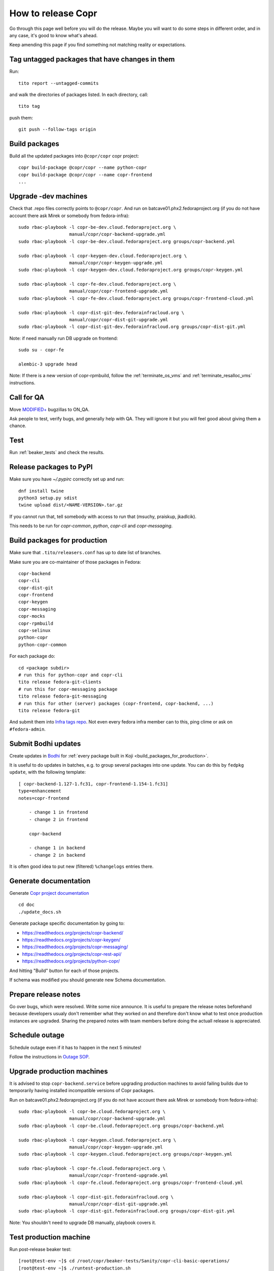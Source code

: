 .. _how_to_release_copr:

How to release Copr
===================

Go through this page well before you will do the release. Maybe you will want to do some steps in different order, and in any case, it's good to know what's ahead.

Keep amending this page if you find something not matching reality or expectations.

Tag untagged packages that have changes in them
-----------------------------------------------

Run::

    tito report --untagged-commits

and walk the directories of packages listed. In each directory, call::

    tito tag

push them::

    git push --follow-tags origin


Build packages
--------------

Build all the updated packages into ``@copr/copr`` copr project::

    copr build-package @copr/copr --name python-copr
    copr build-package @copr/copr --name copr-frontend
    ...


Upgrade -dev machines
---------------------

Check that .repo files correctly points to ``@copr/copr``. And run on batcave01.phx2.fedoraproject.org (if you do not have account there ask Mirek or somebody from fedora-infra)::

    sudo rbac-playbook -l copr-be-dev.cloud.fedoraproject.org \
                       manual/copr/copr-backend-upgrade.yml
    sudo rbac-playbook -l copr-be-dev.cloud.fedoraproject.org groups/copr-backend.yml

    sudo rbac-playbook -l copr-keygen-dev.cloud.fedoraproject.org \
                       manual/copr/copr-keygen-upgrade.yml
    sudo rbac-playbook -l copr-keygen-dev.cloud.fedoraproject.org groups/copr-keygen.yml

    sudo rbac-playbook -l copr-fe-dev.cloud.fedoraproject.org \
                       manual/copr/copr-frontend-upgrade.yml
    sudo rbac-playbook -l copr-fe-dev.cloud.fedoraproject.org groups/copr-frontend-cloud.yml

    sudo rbac-playbook -l copr-dist-git-dev.fedorainfracloud.org \
                       manual/copr/copr-dist-git-upgrade.yml
    sudo rbac-playbook -l copr-dist-git-dev.fedorainfracloud.org groups/copr-dist-git.yml


Note: if need manually run DB upgrade on frontend::

    sudo su - copr-fe

    alembic-3 upgrade head

Note: If there is a new version of copr-rpmbuild, follow the
:ref:`terminate_os_vms` and :ref:`terminate_resalloc_vms` instructions.


Call for QA
-----------

Move `MODIFIED+ <https://bugzilla.redhat.com/buglist.cgi?bug_status=POST&bug_status=MODIFIED&product=Copr>`_
bugzillas to ON_QA.

Ask people to test, verify bugs, and generally help with QA. They will ignore it but you will feel good about giving them a chance.

Test
----

Run :ref:`beaker_tests` and check the results.


Release packages to PyPI
------------------------

Make sure you have `~/.pypirc` correctly set up and run::

    dnf install twine
    python3 setup.py sdist
    twine upload dist/<NAME-VERSION>.tar.gz

If you cannot run that, tell somebody with access to run that (msuchy, praiskup,
jkadlcik).

This needs to be run for `copr-common`, `python`, `copr-cli` and
`copr-messaging`.

.. _build_packages_for_production:

Build packages for production
-----------------------------

Make sure that ``.tito/releasers.conf`` has up to date list of branches.

Make sure you are co-maintainer of those packages in Fedora::

    copr-backend
    copr-cli
    copr-dist-git
    copr-frontend
    copr-keygen
    copr-messaging
    copr-mocks
    copr-rpmbuild
    copr-selinux
    python-copr
    python-copr-common

For each package do::

    cd <package subdir>
    # run this for python-copr and copr-cli
    tito release fedora-git-clients
    # run this for copr-messaging package
    tito release fedora-git-messaging
    # run this for other (server) packages (copr-frontend, copr-backend, ...)
    tito release fedora-git

And submit them into `Infra tags repo <https://fedora-infra-docs.readthedocs.io/en/latest/sysadmin-guide/sops/infra-repo.html>`_.
Not even every fedora infra member can to this, ping clime or ask on ``#fedora-admin``.


Submit Bodhi updates
--------------------

Create updates in `Bodhi <https://bodhi.fedoraproject.org/>`_ for
:ref:`every package built in Koji <build_packages_for_production>`.

It is useful to do updates in batches, e.g. to group several packages into one
update.  You can do this by ``fedpkg update``, with the following template::

    [ copr-backend-1.127-1.fc31, copr-frontend-1.154-1.fc31]
    type=enhancement
    notes=copr-frontend

        - change 1 in frontend
        - change 2 in frontend

        copr-backend

        - change 1 in backend
        - change 2 in backend

It is often good idea to put new (filtered) ``%changelogs`` entries there.


Generate documentation
----------------------

Generate `Copr project documentation <https://docs.pagure.org/copr.copr/>`_

::

    cd doc
    ./update_docs.sh

Generate package specific documentation by going to:

* https://readthedocs.org/projects/copr-backend/

* https://readthedocs.org/projects/copr-keygen/

* https://readthedocs.org/projects/copr-messaging/

* https://readthedocs.org/projects/copr-rest-api/

* https://readthedocs.org/projects/python-copr/

And hitting "Build" button for each of those projects.

If schema was modified you should generate new Schema documentation.

Prepare release notes
---------------------

Go over bugs, which were resolved. Write some nice announce. It is useful to prepare the release notes beforehand
because developers usualy don't remember what they worked on and therefore don't know what to test once
production instances are upgraded. Sharing the prepared notes with team members before doing the actuall release
is appreciated.

Schedule outage
---------------

Schedule outage even if it has to happen in the next 5 minutes!

Follow the instructions in `Outage SOP <https://docs.pagure.org/infra-docs/sysadmin-guide/sops/outage.html#id1>`_.

Upgrade production machines
---------------------------

It is advised to stop ``copr-backend.service`` before upgrading production machines to avoid failing
builds due to temporarily having installed incompatible versions of Copr packages.

Run on batcave01.phx2.fedoraproject.org (if you do not have account there ask Mirek or somebody from fedora-infra)::

    sudo rbac-playbook -l copr-be.cloud.fedoraproject.org \
                       manual/copr/copr-backend-upgrade.yml
    sudo rbac-playbook -l copr-be.cloud.fedoraproject.org groups/copr-backend.yml

    sudo rbac-playbook -l copr-keygen.cloud.fedoraproject.org \
                       manual/copr/copr-keygen-upgrade.yml
    sudo rbac-playbook -l copr-keygen.cloud.fedoraproject.org groups/copr-keygen.yml

    sudo rbac-playbook -l copr-fe.cloud.fedoraproject.org \
                       manual/copr/copr-frontend-upgrade.yml
    sudo rbac-playbook -l copr-fe.cloud.fedoraproject.org groups/copr-frontend-cloud.yml

    sudo rbac-playbook -l copr-dist-git.fedorainfracloud.org \
                       manual/copr/copr-dist-git-upgrade.yml
    sudo rbac-playbook -l copr-dist-git.fedorainfracloud.org groups/copr-dist-git.yml

Note: You shouldn't need to upgrade DB manually, playbook covers it.


Test production machine
-----------------------

Run post-release beaker test::

    [root@test-env ~]$ cd /root/copr/beaker-tests/Sanity/copr-cli-basic-operations/
    [root@test-env ~]$ ./runtest-production.sh

or just run some build and check if it succeeds.

Announce the release
--------------------

Send email to copr-dev mailing list. If there is some important change you can send email to fedora devel mailing list too.

Post release
------------

Check if the `MODIFIED bugs <https://bugzilla.redhat.com/buglist.cgi?bug_status=POST&bug_status=MODIFIED&classification=Community&list_id=4678039&product=Copr&query_format=advanced>`_
(that are not ON_QA) are fixed in released Copr or not, move them ON_QA.


Change status of all `ON_DEV, ON_QA, VERIFIED, and RELEASE_PENDING bugs <https://bugzilla.redhat.com/buglist.cgi?bug_status=ON_QA&bug_status=VERIFIED&bug_status=RELEASE_PENDING&classification=Community&list_id=4678045&product=Copr&query_format=advanced>`_
to CLOSED/CURRENTRELEASE with comment like 'New Copr has been released.'


Fix this document to make it easy for the release nanny of the next release to use it.

.. _`Copr release directory`: https://releases.pagure.org/copr/copr
